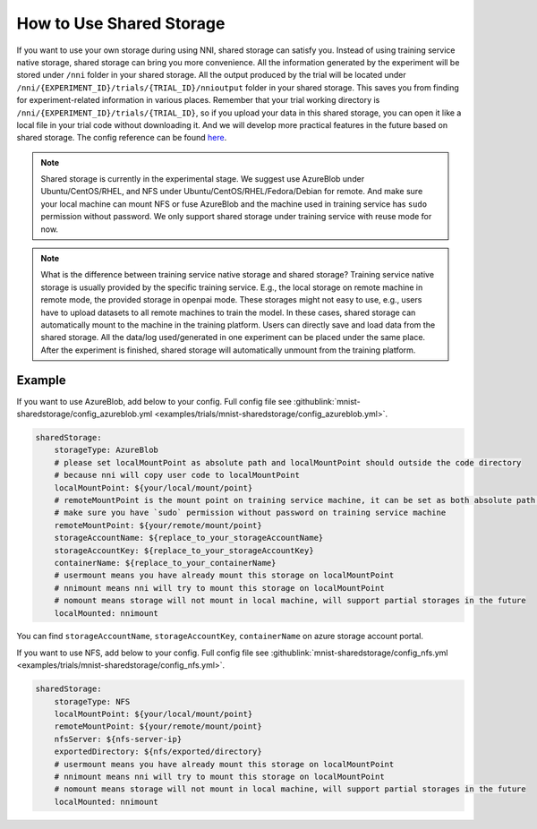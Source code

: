 **How to Use Shared Storage**
=============================

If you want to use your own storage during using NNI, shared storage can satisfy you.
Instead of using training service native storage, shared storage can bring you more convenience.
All the information generated by the experiment will be stored under ``/nni`` folder in your shared storage.
All the output produced by the trial will be located under ``/nni/{EXPERIMENT_ID}/trials/{TRIAL_ID}/nnioutput`` folder in your shared storage.
This saves you from finding for experiment-related information in various places.
Remember that your trial working directory is ``/nni/{EXPERIMENT_ID}/trials/{TRIAL_ID}``, so if you upload your data in this shared storage, you can open it like a local file in your trial code without downloading it.
And we will develop more practical features in the future based on shared storage. The config reference can be found `here <../reference/experiment_config.html#sharedstorageconfig>`_.

.. note::
    Shared storage is currently in the experimental stage. We suggest use AzureBlob under Ubuntu/CentOS/RHEL, and NFS under Ubuntu/CentOS/RHEL/Fedora/Debian for remote.
    And make sure your local machine can mount NFS or fuse AzureBlob and the machine used in training service has ``sudo`` permission without password. We only support shared storage under training service with reuse mode for now.

.. note::
    What is the difference between training service native storage and shared storage? Training service native storage is usually provided by the specific training service.
    E.g., the local storage on remote machine in remote mode, the provided storage in openpai mode. These storages might not easy to use, e.g., users have to upload datasets to all remote machines to train the model.
    In these cases, shared storage can automatically mount to the machine in the training platform. Users can directly save and load data from the shared storage. All the data/log used/generated in one experiment can be placed under the same place.
    After the experiment is finished, shared storage will automatically unmount from the training platform.

Example
-------
If you want to use AzureBlob, add below to your config. Full config file see :githublink:`mnist-sharedstorage/config_azureblob.yml <examples/trials/mnist-sharedstorage/config_azureblob.yml>`.

.. code-block:: yaml

    sharedStorage:
        storageType: AzureBlob
        # please set localMountPoint as absolute path and localMountPoint should outside the code directory
        # because nni will copy user code to localMountPoint
        localMountPoint: ${your/local/mount/point}
        # remoteMountPoint is the mount point on training service machine, it can be set as both absolute path and relative path
        # make sure you have `sudo` permission without password on training service machine
        remoteMountPoint: ${your/remote/mount/point}
        storageAccountName: ${replace_to_your_storageAccountName}
        storageAccountKey: ${replace_to_your_storageAccountKey}
        containerName: ${replace_to_your_containerName}
        # usermount means you have already mount this storage on localMountPoint
        # nnimount means nni will try to mount this storage on localMountPoint
        # nomount means storage will not mount in local machine, will support partial storages in the future 
        localMounted: nnimount

You can find ``storageAccountName``, ``storageAccountKey``, ``containerName`` on azure storage account portal.

.. image:: ../../img/azure_storage.png
   :target: ../../img/azure_storage.png
   :alt: 

If you want to use NFS, add below to your config. Full config file see :githublink:`mnist-sharedstorage/config_nfs.yml <examples/trials/mnist-sharedstorage/config_nfs.yml>`.

.. code-block:: yaml

    sharedStorage:
        storageType: NFS
        localMountPoint: ${your/local/mount/point}
        remoteMountPoint: ${your/remote/mount/point}
        nfsServer: ${nfs-server-ip}
        exportedDirectory: ${nfs/exported/directory}
        # usermount means you have already mount this storage on localMountPoint
        # nnimount means nni will try to mount this storage on localMountPoint
        # nomount means storage will not mount in local machine, will support partial storages in the future 
        localMounted: nnimount
